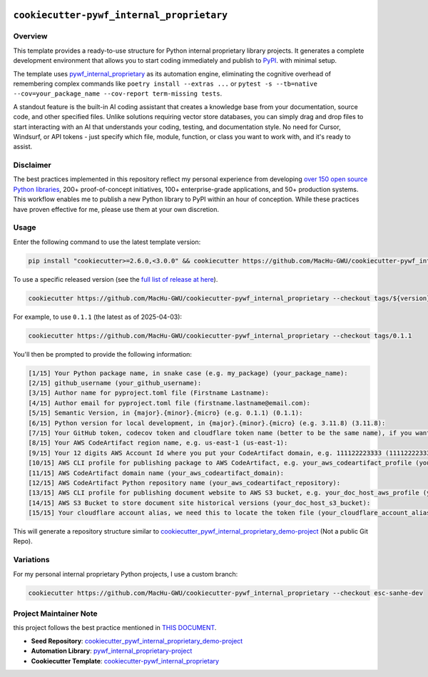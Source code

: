 .. image:: https://img.shields.io/badge/Release_History!--None.svg?style=social
    :target: https://github.com/MacHu-GWU/cookiecutter-pywf_internal_proprietary/blob/main/release-history.rst

.. image:: https://img.shields.io/badge/STAR_Me_on_GitHub!--None.svg?style=social
    :target: https://github.com/MacHu-GWU/cookiecutter-pywf_internal_proprietary


``cookiecutter-pywf_internal_proprietary``
==============================================================================


Overview
------------------------------------------------------------------------------
This template provides a ready-to-use structure for Python internal proprietary library projects. It generates a complete development environment that allows you to start coding immediately and publish to `PyPI <https://pypi.org/>`_. with minimal setup.

The template uses `pywf_internal_proprietary <https://github.com/MacHu-GWU/pywf_internal_proprietary-project>`_ as its automation engine, eliminating the cognitive overhead of remembering complex commands like ``poetry install --extras ...`` or ``pytest -s --tb=native --cov=your_package_name --cov-report term-missing tests``.

A standout feature is the built-in AI coding assistant that creates a knowledge base from your documentation, source code, and other specified files. Unlike solutions requiring vector store databases, you can simply drag and drop files to start interacting with an AI that understands your coding, testing, and documentation style. No need for Cursor, Windsurf, or API tokens - just specify which file, module, function, or class you want to work with, and it's ready to assist.


Disclaimer
------------------------------------------------------------------------------
The best practices implemented in this repository reflect my personal experience from developing `over 150 open source Python libraries <https://pypi.org/user/machugwu/>`_, 200+ proof-of-concept initiatives, 100+ enterprise-grade applications, and 50+ production systems. This workflow enables me to publish a new Python library to PyPI within an hour of conception. While these practices have proven effective for me, please use them at your own discretion.


Usage
------------------------------------------------------------------------------
Enter the following command to use the latest template version:

.. code-block:: bash

    pip install "cookiecutter>=2.6.0,<3.0.0" && cookiecutter https://github.com/MacHu-GWU/cookiecutter-pywf_internal_proprietary

To use a specific released version (see the `full list of release at here <https://github.com/MacHu-GWU/cookiecutter-pywf_internal_proprietary/releases>`_).

.. code-block:: bash

    cookiecutter https://github.com/MacHu-GWU/cookiecutter-pywf_internal_proprietary --checkout tags/${version}

For example, to use ``0.1.1`` (the latest as of 2025-04-03):

.. code-block:: bash

    cookiecutter https://github.com/MacHu-GWU/cookiecutter-pywf_internal_proprietary --checkout tags/0.1.1

You'll then be prompted to provide the following information:

.. code-block:: bash

  [1/15] Your Python package name, in snake case (e.g. my_package) (your_package_name):
  [2/15] github_username (your_github_username):
  [3/15] Author name for pyproject.toml file (Firstname Lastname):
  [4/15] Author email for pyproject.toml file (firstname.lastname@email.com):
  [5/15] Semantic Version, in {major}.{minor}.{micro} (e.g. 0.1.1) (0.1.1):
  [6/15] Python version for local development, in {major}.{minor}.{micro} (e.g. 3.11.8) (3.11.8):
  [7/15] Your GitHub token, codecov token and cloudflare token name (better to be the same name), if you want to automatically setup CI/CD for your project (your_github_codecov_cloudflare_token_name):
  [8/15] Your AWS CodeArtifact region name, e.g. us-east-1 (us-east-1):
  [9/15] Your 12 digits AWS Account Id where you put your CodeArtifact domain, e.g. 111122223333 (111122223333):
  [10/15] AWS CLI profile for publishing package to AWS CodeArtifact, e.g. your_aws_codeartifact_profile (your_aws_codeartifact_profile):
  [11/15] AWS CodeArtifact domain name (your_aws_codeartifact_domain):
  [12/15] AWS CodeArtifact Python repository name (your_aws_codeartifact_repository):
  [13/15] AWS CLI profile for publishing document website to AWS S3 bucket, e.g. your_doc_host_aws_profile (your_doc_host_aws_profile):
  [14/15] AWS S3 Bucket to store document site historical versions (your_doc_host_s3_bucket):
  [15/15] Your cloudflare account alias, we need this to locate the token file (your_cloudflare_account_alias):

This will generate a repository structure similar to `cookiecutter_pywf_internal_proprietary_demo-project <https://github.com/MacHu-GWU/cookiecutter_pywf_internal_proprietary_demo-project>`_ (Not a public Git Repo).


Variations
------------------------------------------------------------------------------
For my personal internal proprietary Python projects, I use a custom branch:

.. code-block:: bash

    cookiecutter https://github.com/MacHu-GWU/cookiecutter-pywf_internal_proprietary --checkout esc-sanhe-dev


Project Maintainer Note
------------------------------------------------------------------------------
this project follows the best practice mentioned in `THIS DOCUMENT <https://dev-exp-share.readthedocs.io/en/latest/search.html?q=Creating+Reusable+Project+Templates%3A+From+Concept+to+Implementation&check_keywords=yes&area=default>`_.

- **Seed Repository**: `cookiecutter_pywf_internal_proprietary_demo-project <https://github.com/MacHu-GWU/cookiecutter_pywf_internal_proprietary_demo-project>`_
- **Automation Library**: `pywf_internal_proprietary-project <https://github.com/MacHu-GWU/pywf_internal_proprietary-project>`_
- **Cookiecutter Template**: `cookiecutter-pywf_internal_proprietary <https://github.com/MacHu-GWU/cookiecutter-pywf_internal_proprietary>`_
